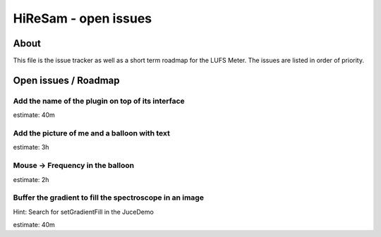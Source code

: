 HiReSam - open issues
*********************

.. author: Samuel Gaehwiler (klangfreund.com)


About
=====

This file is the issue tracker as well as a short term roadmap for the LUFS Meter.
The issues are listed in order of priority.



Open issues / Roadmap
=====================


Add the name of the plugin on top of its interface
--------------------------------------------------

estimate: 40m


Add the picture of me and a balloon with text
---------------------------------------------

estimate: 3h


Mouse -> Frequency in the balloon
---------------------------------

estimate: 2h


Buffer the gradient to fill the spectroscope in an image
--------------------------------------------------------

Hint: Search for setGradientFill in the JuceDemo

estimate: 40m

